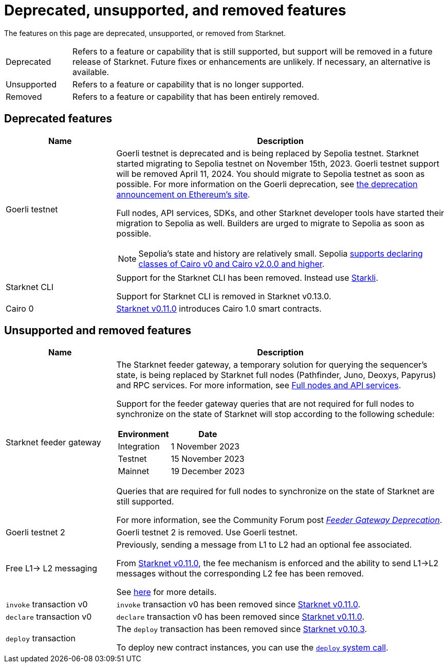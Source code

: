 [id="eol"]
= Deprecated, unsupported, and removed features

The features on this page are deprecated, unsupported, or removed from Starknet.

// [cols="1,3"]
// |===
// |Status|Definition
//
// |Deprecated| Feature or capability that is still supported, but support will be removed in a future release of Starknet.
// Future fixes or enhancements are unlikely. If necessary, an alternative is available.
// |Unsupported or removed|Feature or capability that is no longer supported, and might have been removed from Starknet.
// |===

[horizontal,labelwidth="15"]
Deprecated:: Refers to a feature or capability that is still supported, but support will be removed in a future release of Starknet.
Future fixes or enhancements are unlikely. If necessary, an alternative is available.
Unsupported:: Refers to a feature or capability that is no longer supported.
Removed:: Refers to a feature or capability that has been entirely removed.

== Deprecated features

[cols="1,3",]
|===
|Name|Description

| Goerli testnet
a| Goerli testnet is deprecated and is being replaced by Sepolia testnet. Starknet started migrating to Sepolia testnet on November 15th, 2023. Goerli testnet support will be removed April 11, 2024. You should migrate to Sepolia testnet as soon as possible. For more information on the Goerli deprecation, see https://ethereum.org/nb/developers/docs/networks/#ethereum-testnets[the deprecation announcement on Ethereum's site].

Full nodes, API services, SDKs, and other Starknet developer tools have started their migration to Sepolia as well. Builders are urged to migrate to Sepolia as soon as possible.

[NOTE]
====
Sepolia's state and history are relatively small. Sepolia xref:version_notes.adoc[supports declaring classes of Cairo v0 and Cairo v2.0.0 and higher].
====

|Starknet CLI | Support for the Starknet CLI has been removed. Instead use xref:cli:starkli.adoc[Starkli].

Support for Starknet CLI is removed in Starknet v0.13.0.
|Cairo 0 | xref:starknet_versions:version_notes.adoc#version0.11.0[Starknet v0.11.0] introduces Cairo 1.0 smart contracts.
|===

== Unsupported and removed features

[cols="1,3"]
|===
|Name|Description

| Starknet feeder gateway a| The Starknet feeder gateway, a temporary solution for querying the sequencer’s state, is being replaced by Starknet full nodes (Pathfinder, Juno, Deoxys, Papyrus) and RPC services. For more information, see xref:tools:api-services.adoc[Full nodes and API services].

Support for the feeder gateway queries that are not required for full nodes to synchronize on the state of Starknet will stop according to the following schedule:

[%autowidth.stretch]
!===
!Environment !Date

!Integration
!1 November 2023
!Testnet
!15 November 2023
!Mainnet
!19 December 2023
!===

Queries that are required for full nodes to synchronize on the state of Starknet are still supported.

For more information, see the Community Forum post link:https://community.starknet.io/t/feeder-gateway-deprecation/100233[_Feeder Gateway Deprecation_].
| Goerli testnet 2 | Goerli testnet 2 is removed. Use Goerli testnet.
|Free L1-> L2 messaging |Previously, sending a message from L1 to L2 had an optional fee associated.

From xref:starknet_versions:version_notes.adoc#version0.11.0[Starknet v0.11.0], the fee mechanism is enforced and the ability to send L1->L2 messages without the corresponding L2 fee has been removed.

See xref:architecture_and_concepts:Network_Architecture/messaging-mechanism.adoc#l1-l2-message-fees[here] for more details.

|`invoke` transaction v0 |`invoke` transaction v0 has been removed since xref:starknet_versions:version_notes.adoc#version0.11.0[Starknet v0.11.0].
|`declare` transaction v0 |`declare` transaction v0 has been removed since xref:starknet_versions:version_notes.adoc#version0.11.0[Starknet v0.11.0].

|`deploy` transaction|The `deploy` transaction has been removed since xref:documentation:starknet_versions:version_notes.adoc#version0.10.3[Starknet v0.10.3].

To deploy new contract instances, you can use the xref:architecture_and_concepts:Smart_Contracts/system-calls-cairo1.adoc#deploy[`deploy` system call].
|===
